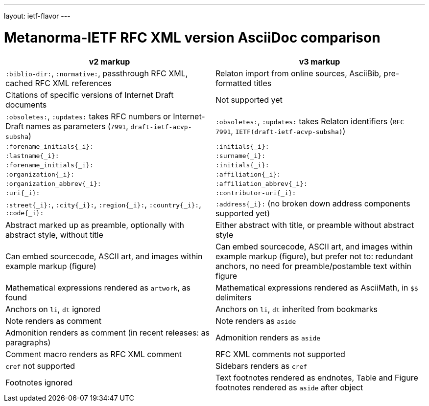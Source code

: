 ---
layout: ietf-flavor
---

= Metanorma-IETF RFC XML version AsciiDoc comparison

|===
| v2 markup  | v3 markup

| `:biblio-dir:`, `:normative:`, passthrough RFC XML, cached RFC XML references | Relaton import from online sources, AsciiBib, pre-formatted titles
| Citations of specific versions of Internet Draft documents | Not supported yet
| `:obsoletes:`, `:updates:` takes RFC numbers or Internet-Draft names as parameters (`7991`, `draft-ietf-acvp-subsha`) | `:obsoletes:`, `:updates:` takes Relaton identifiers (`RFC 7991`, `IETF(draft-ietf-acvp-subsha)`)
| `:forename_initials{_i}:` | `:initials{_i}:`
| `:lastname{_i}:` | `:surname{_i}:`
| `:forename_initials{_i}:` | `:initials{_i}:`
| `:organization{_i}:` | `:affiliation{_i}:`
| `:organization_abbrev{_i}:` | `:affiliation_abbrev{_i}:`
| `:uri{_i}:` | `:contributor-uri{_i}:`
| `:street{_i}:`, `:city{_i}:`, `:region{_i}:`, `:country{_i}:`, `:code{_i}:` | `:address{_i}:` (no broken down address components supported yet)
| Abstract marked up as preamble, optionally with abstract style, without title | Either abstract with title, or preamble without abstract style
| Can embed sourcecode, ASCII art, and images within example markup (figure) | Can embed sourcecode, ASCII art, and images within example markup (figure), but prefer not to: redundant anchors, no need for preamble/postamble text within figure
| Mathematical expressions rendered as `artwork`, as found | Mathematical expressions rendered as AsciiMath, in `$$` delimiters
| Anchors on `li`, `dt` ignored | Anchors on `li`, `dt` inherited from bookmarks
| Note renders as comment | Note renders as `aside`
| Admonition renders as comment (in recent releases: as paragraphs) | Admonition renders as `aside`
| Comment macro renders as RFC XML comment | RFC XML comments not supported
| `cref` not supported | Sidebars renders as `cref`
| Footnotes ignored | Text footnotes rendered as endnotes, Table and Figure footnotes rendered as `aside` after object
|===

